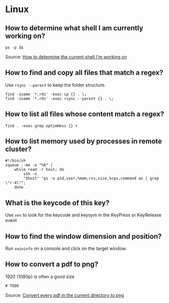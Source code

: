 * Linux

** How to determine what shell I am currently working on?

   #+begin_src shell
     ps -p $$
   #+end_src

   Source: [[https://stackoverflow.com/a/3327022/2860744][How to determine the current shell I'm working on]]

** How to find and copy all files that match a regex?

Use =rsync --parent= to keep the folder structure.
   
   #+begin_src shell
     find -iname '*.rds' -exec cp {} . \;
     find -iname '*.rds' -exec rsync --parent {} . \;
   #+end_src
  
** How to list all files whose content match a regex?

   #+begin_src shell
     find . -exec grep optimHess {} +
   #+end_src
  
** How to list memory used by processes in remote cluster?

#+begin_src shell
  #!/bin/sh
  squeue --me -o "%R" | 
      while read -r host; do
          ssh -n
          "$host" "ps -o pid,user,%mem,rss,size,%cpu,command ax | grep \"r-4\""; 
      done
#+end_src

** What is the keycode of this key?

Use =xev= to look for the keycode and keysym in the KeyPress or
KeyRelease event

** How to find the window dimension and position?

   Run =xwininfo= on a console and click on the target window.

** How to convert a pdf to png?

   1920 (1080p) is often a good size
   
#+begin_src shell
# TODO
#+end_src
   
   Source: [[https://unix.stackexchange.com/questions/121293/convert-every-pdf-in-the-current-directory-to-png][Convert every pdf in the current directory to png]]

